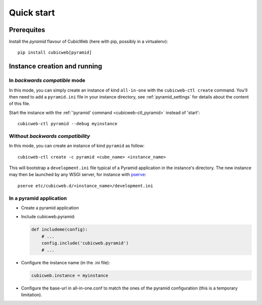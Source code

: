Quick start
===========

.. highlight:: bash

Prerequites
-----------

Install the *pyramid* flavour of CubicWeb (here with pip, possibly in a
virtualenv):

::

        pip install cubicweb[pyramid]


Instance creation and running
-----------------------------

In *backwards compatible* mode
~~~~~~~~~~~~~~~~~~~~~~~~~~~~~~

In this mode, you can simply create an instance of kind ``all-in-one`` with
the ``cubicweb-ctl create`` command. You'll then need to add a ``pyramid.ini``
file in your instance directory, see :ref:`pyramid_settings` for details about the
content of this file.

Start the instance with the :ref:`'pyramid' command <cubicweb-ctl_pyramid>`
instead of 'start':

::

    cubicweb-ctl pyramid --debug myinstance


Without *backwards compatibility*
~~~~~~~~~~~~~~~~~~~~~~~~~~~~~~~~~

In this mode, you can create an instance of kind ``pyramid`` as follow:

::

    cubicweb-ctl create -c pyramid <cube_name> <instance_name>

This will bootstrap a ``development.ini`` file typical of a Pyramid
application in the instance's directory. The new instance may then be launched
by any WSGI server, for instance with pserve_:

::

    pserve etc/cubicweb.d/<instance_name>/development.ini


In a pyramid application
~~~~~~~~~~~~~~~~~~~~~~~~

-   Create a pyramid application

-   Include cubicweb.pyramid:

    .. code-block:: python

        def includeme(config):
            # ...
            config.include('cubicweb.pyramid')
            # ...

-   Configure the instance name (in the .ini file):

    .. code-block:: ini

        cubicweb.instance = myinstance

-   Configure the base-url in all-in-one.conf to match the ones of the pyramid
    configuration (this is a temporary limitation).


.. _pserve: \
    http://docs.pylonsproject.org/projects/pyramid/en/latest/pscripts/pserve.html

